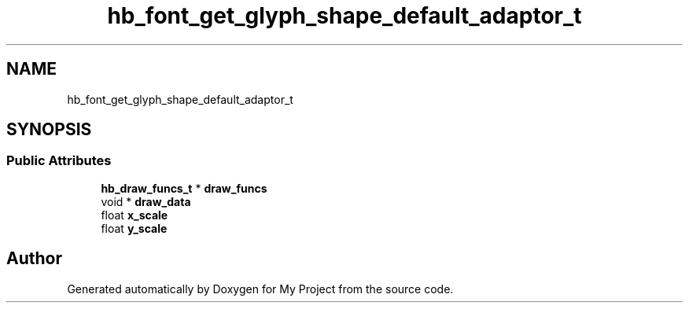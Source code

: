 .TH "hb_font_get_glyph_shape_default_adaptor_t" 3 "Wed Feb 1 2023" "Version Version 0.0" "My Project" \" -*- nroff -*-
.ad l
.nh
.SH NAME
hb_font_get_glyph_shape_default_adaptor_t
.SH SYNOPSIS
.br
.PP
.SS "Public Attributes"

.in +1c
.ti -1c
.RI "\fBhb_draw_funcs_t\fP * \fBdraw_funcs\fP"
.br
.ti -1c
.RI "void * \fBdraw_data\fP"
.br
.ti -1c
.RI "float \fBx_scale\fP"
.br
.ti -1c
.RI "float \fBy_scale\fP"
.br
.in -1c

.SH "Author"
.PP 
Generated automatically by Doxygen for My Project from the source code\&.
